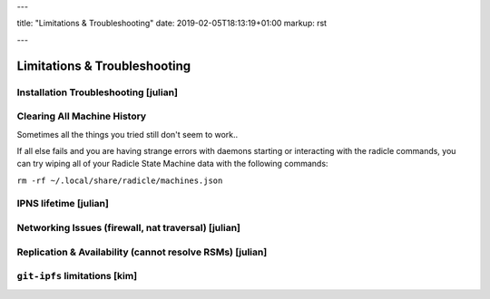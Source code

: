 ---

title: "Limitations & Troubleshooting"
date: 2019-02-05T18:13:19+01:00
markup: rst

---

=============================
Limitations & Troubleshooting
=============================


Installation Troubleshooting [julian]
======================================

Clearing All Machine History
============================

Sometimes all the things you tried still don't seem to work..

If all else fails and you are having strange errors with daemons starting
or interacting with the radicle commands, you can try wiping all of your
Radicle State Machine data with the following commands:

``rm -rf ~/.local/share/radicle/machines.json``

IPNS lifetime [julian]
=======================

Networking Issues (firewall, nat traversal) [julian]
====================================================

Replication & Availability (cannot resolve RSMs) [julian]
==========================================================

``git-ipfs`` limitations [kim]
==============================
